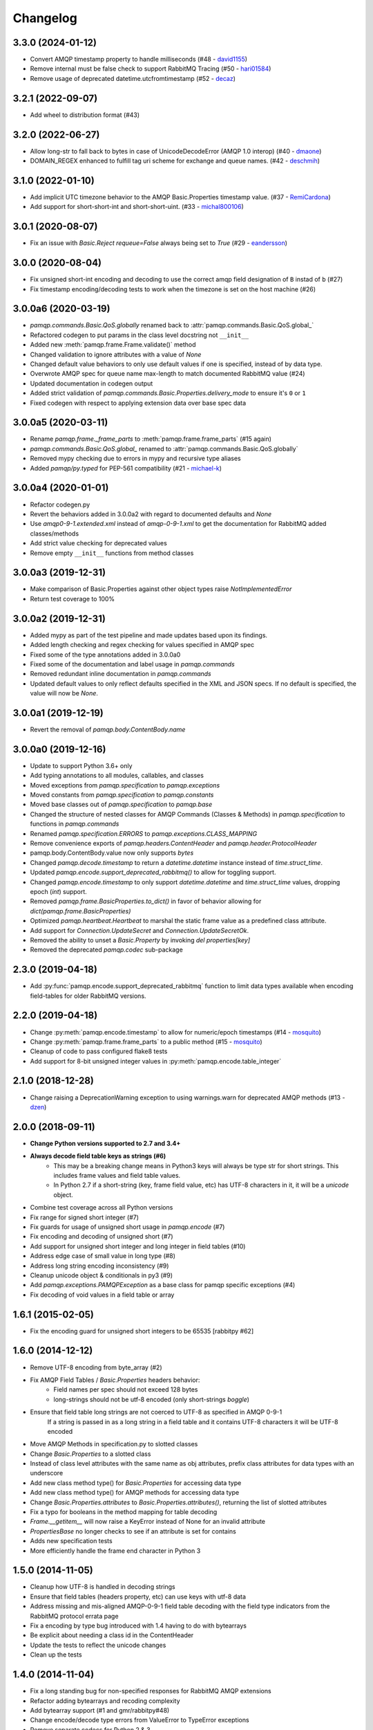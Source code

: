 Changelog
=========

3.3.0 (2024-01-12)
------------------
- Convert AMQP timestamp property to handle milliseconds (#48 - `david1155 <https://github.com/david1155>`_)
- Remove internal must be false check to support RabbitMQ Tracing (#50 - `hari01584 <https://github.com/hari01584>`_)
- Remove usage of deprecated datetime.utcfromtimestamp (#52 - `decaz <https://github.com/decaz>`_)

3.2.1 (2022-09-07)
------------------
- Add wheel to distribution format (#43)

3.2.0 (2022-06-27)
------------------
- Allow long-str to fall back to bytes in case of UnicodeDecodeError (AMQP 1.0 interop) (#40 - `dmaone  <https://github.com/dmaone>`_)
- DOMAIN_REGEX enhanced to fulfill tag uri scheme for exchange and queue names. (#42 - `deschmih <https://github.com/deschmih>`_)

3.1.0 (2022-01-10)
------------------
- Add implicit UTC timezone behavior to the AMQP Basic.Properties timestamp value. (#37 - `RemiCardona <https://github.com/RemiCardona>`_)
- Add support for short-short-int and short-short-uint. (#33 - `michal800106 <https://github.com/michal800106>`_)

3.0.1 (2020-08-07)
------------------
- Fix an issue with `Basic.Reject` `requeue=False` always being set to `True` (#29 - `eandersson <https://github.com/eandersson>`_)

3.0.0 (2020-08-04)
------------------
- Fix unsigned short-int encoding and decoding to use the correct amqp field designation of ``B`` instad of ``b`` (#27)
- Fix timestamp encoding/decoding tests to work when the timezone is set on the host machine (#26)

3.0.0a6 (2020-03-19)
--------------------
- `pamqp.commands.Basic.QoS.globally` renamed back to :attr:`pamqp.commands.Basic.QoS.global_`
- Refactored codegen to put params in the class level docstring not ``__init__``
- Added new :meth:`pamqp.frame.Frame.validate()` method
- Changed validation to ignore attributes with a value of `None`
- Changed default value behaviors to only use default values if one is specified, instead of by data type.
- Overwrote AMQP spec for queue name max-length to match documented RabbitMQ value (#24)
- Updated documentation in codegen output
- Added strict validation of `pamqp.commands.Basic.Properties.delivery_mode` to ensure it's ``0`` or ``1``
- Fixed codegen with respect to applying extension data over base spec data

3.0.0a5 (2020-03-11)
--------------------
- Rename `pamqp.frame._frame_parts` to :meth:`pamqp.frame.frame_parts` (#15 again)
- `pamqp.commands.Basic.QoS.global_` renamed to :attr:`pamqp.commands.Basic.QoS.globally`
- Removed mypy checking due to errors in mypy and recursive type aliases
- Added `pamqp/py.typed` for PEP-561 compatibility (#21 - `michael-k <https://github.com/michael-k>`_)

3.0.0a4 (2020-01-01)
--------------------
- Refactor codegen.py
- Revert the behaviors added in 3.0.0a2 with regard to documented defaults and `None`
- Use `amqp0-9-1.extended.xml` instead of `amqp-0-9-1.xml` to get the documentation for RabbitMQ added classes/methods
- Add strict value checking for deprecated values
- Remove empty ``__init__`` functions from method classes

3.0.0a3 (2019-12-31)
--------------------
- Make comparison of Basic.Properties against other object types raise `NotImplementedError`
- Return test coverage to 100%

3.0.0a2 (2019-12-31)
--------------------
- Added mypy as part of the test pipeline and made updates based upon its findings.
- Added length checking and regex checking for values specified in AMQP spec
- Fixed some of the type annotations added in 3.0.0a0
- Fixed some of the documentation and label usage in `pamqp.commands`
- Removed redundant inline documentation in `pamqp.commands`
- Updated default values to only reflect defaults specified in the XML and JSON specs. If no default is specified, the value will now be `None`.

3.0.0a1 (2019-12-19)
--------------------
- Revert the removal of `pamqp.body.ContentBody.name`

3.0.0a0 (2019-12-16)
--------------------
- Update to support Python 3.6+ only
- Add typing annotations to all modules, callables, and classes
- Moved exceptions from `pamqp.specification` to `pamqp.exceptions`
- Moved constants from `pamqp.specification` to `pamqp.constants`
- Moved base classes out of `pamqp.specification` to `pamqp.base`
- Changed the structure of nested classes for AMQP Commands (Classes & Methods) in `pamqp.specification` to functions in `pamqp.commands`
- Renamed `pamqp.specification.ERRORS` to `pamqp.exceptions.CLASS_MAPPING`
- Remove convenience exports of `pamqp.headers.ContentHeader` and `pamqp.header.ProtocolHeader`
- pamqp.body.ContentBody.value now only supports `bytes`
- Changed `pamqp.decode.timestamp` to return a `datetime.datetime` instance instead of `time.struct_time`.
- Updated `pamqp.encode.support_deprecated_rabbitmq()` to allow for toggling support.
- Changed `pamqp.encode.timestamp` to only support `datetime.datetime` and `time.struct_time` values, dropping epoch (`int`) support.
- Removed `pamqp.frame.BasicProperties.to_dict()` in favor of behavior allowing for `dict(pamqp.frame.BasicProperties)`
- Optimized `pamqp.heartbeat.Heartbeat` to marshal the static frame value as a predefined class attribute.
- Add support for `Connection.UpdateSecret` and `Connection.UpdateSecretOk`.
- Removed the ability to unset a `Basic.Property` by invoking `del properties[key]`
- Removed the deprecated `pamqp.codec` sub-package

2.3.0 (2019-04-18)
------------------
- Add :py:func:`pamqp.encode.support_deprecated_rabbitmq` function to limit data types available when encoding field-tables for older RabbitMQ versions.

2.2.0 (2019-04-18)
------------------
- Change :py:meth:`pamqp.encode.timestamp` to allow for numeric/epoch timestamps (#14 - `mosquito <https://github.com/mosquito>`_)
- Change :py:meth:`pamqp.frame.frame_parts` to a public method (#15 - `mosquito <https://github.com/mosquito>`_)
- Cleanup of code to pass configured flake8 tests
- Add support for 8-bit unsigned integer values in :py:meth:`pamqp.encode.table_integer`

2.1.0 (2018-12-28)
------------------
- Change raising a DeprecationWarning exception to using warnings.warn for deprecated AMQP methods (#13 - `dzen <https://github.com/dzen>`_)

2.0.0 (2018-09-11)
------------------
- **Change Python versions supported to 2.7 and 3.4+**
- **Always decode field table keys as strings (#6)**
   - This may be a breaking change means in Python3 keys will always be type str for short strings. This includes frame
     values and field table values.
   - In Python 2.7 if a short-string (key, frame field value, etc) has UTF-8 characters in it, it will be a `unicode` object.
- Combine test coverage across all Python versions
- Fix range for signed short integer (#7)
- Fix guards for usage of unsigned short usage in `pamqp.encode` (#7)
- Fix encoding and decoding of unsigned short (#7)
- Add support for unsigned short integer and long integer in field tables  (#10)
- Address edge case of small value in long type (#8)
- Address long string encoding inconsistency (#9)
- Cleanup unicode object & conditionals in py3 (#9)
- Add `pamqp.exceptions.PAMQPException` as a base class for pamqp specific exceptions (#4)
- Fix decoding of void values in a field table or array

1.6.1 (2015-02-05)
------------------
- Fix the encoding guard for unsigned short integers to be 65535 [rabbitpy #62]

1.6.0 (2014-12-12)
------------------
- Remove UTF-8 encoding from byte_array (#2)
- Fix AMQP Field Tables / `Basic.Properties` headers behavior:
   - Field names per spec should not exceed 128 bytes
   - long-strings should not be utf-8 encoded (only short-strings *boggle*)
- Ensure that field table long strings are not coerced to UTF-8 as specified in AMQP 0-9-1
   If a string is passed in as a long string in a field table and it contains UTF-8 characters it will be UTF-8 encoded
- Move AMQP Methods in specification.py to slotted classes
- Change `Basic.Properties` to a slotted class
- Instead of class level attributes with the same name as obj attributes, prefix class attributes for data types with an underscore
- Add new class method type() for `Basic.Properties` for accessing data type
- Add new class method type() for AMQP methods for accessing data type
- Change `Basic.Properties.attributes` to `Basic.Properties.attributes()`, returning the list of slotted attributes
- Fix a typo for booleans in the method mapping for table decoding
- `Frame.__getitem__` will now raise a KeyError instead of None for an invalid attribute
- `PropertiesBase` no longer checks to see if an attribute is set for contains
- Adds new specification tests
- More efficiently handle the frame end character in Python 3

1.5.0 (2014-11-05)
------------------
- Cleanup how UTF-8 is handled in decoding strings
- Ensure that field tables (headers property, etc) can use keys with utf-8 data
- Address missing and mis-aligned AMQP-0-9-1 field table decoding with the field type indicators from the RabbitMQ protocol errata page
- Fix a encoding by type bug introduced with 1.4 having to do with bytearrays
- Be explicit about needing a class id in the ContentHeader
- Update the tests to reflect the unicode changes
- Clean up the tests

1.4.0 (2014-11-04)
------------------
- Fix a long standing bug for non-specified responses for RabbitMQ AMQP extensions
- Refactor adding bytearrays and recoding complexity
- Add bytearray support (#1 and gmr/rabbitpy#48)
- Change encode/decode type errors from ValueError to TypeError exceptions
- Remove separate codecs for Python 2 & 3
- Move codecs from `pamqp.codec.encode` and `pamqp.codec.decode` to `pamqp.encode` and `pamqp.decode`
- Deprecate pamqp.codec
- Remove weird imports from top level __init__.py, not sure what I was thinking there
- Clean up codegen a bit to make it more PYTHON3 compatible
- Update codegen/include for new codec and PYTHON2/PYTHON3 behavior
- Update documentation
- Distribution updates:
   - Let travis upload to pypi
   - Add wheel distribution
   - Update supported python versions
   - Update classifiers

1.3.1 (2014-02-14)
------------------
- Fix encoding of long-long-integers

1.3.0 (2014-01-17)
------------------
- Remove support for short strings in field tables

1.2.4 (2013-12-22)
------------------
- Add short-short-int support

1.2.3 (2013-12-22)
------------------
- Fix distribution requirements

1.2.2 (2013-12-22)
------------------
- Add decimal data type support

1.2.1 (2013-07-29)
------------------
- Fix Confirm.Select definition

1.2.0 (2013-07-08)
------------------
- Add support for Connection.Blocked, Connection.Unblocked
- Add documentation to specification.py in the codegen process

1.1.3 (2013-03-27)
------------------
- Fix exception creation

1.1.2 (2013-03-27)
------------------
- Add Confirm.Select, Confirm.SelectOk

1.1.1 (2013-03-22)
------------------
- Remove debugging print statements (eek)

1.1.0 (2013-03-21)
------------------
- Add Python 3.3 support

1.0.1 (2012-10-02)
------------------
- Address Unicode issues
- Add void support in table arrays

1.0.0 (2012-09-24)
------------------
- Initial version
